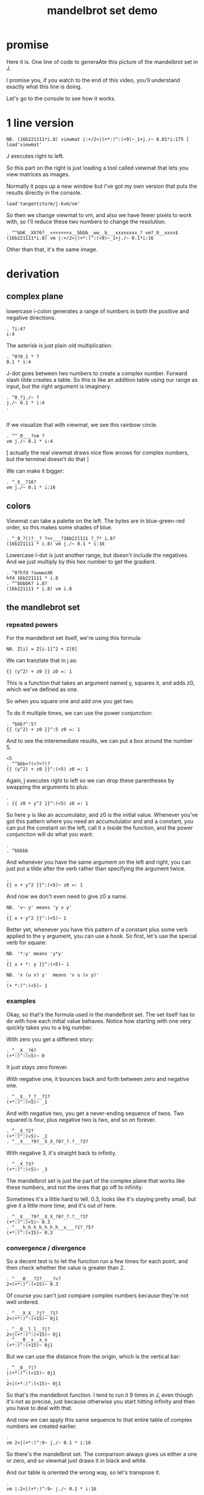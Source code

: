 #+title: mandelbrot set demo

* promise
Here it is. One line of code to generaAte this picture of the mandelbrot set in J.

I promise you, if you watch to the end of this video,
you'll understand exactly what this line is doing.

Let's go to the console to see how it works.

* 1 line version

: NB. (16b221111*i.8) viewmat |:+/2<|(+*:)^:(<9)~_1+j./~ 0.01*i:175 [ load'viewmat'

J executes right to left.

So this part on the right is just loading a tool called viewmat that lets you view matrices as images.

Normally it pops up a new window but I've got my own version that puts the results directly in the console.

: load'tangentstorm/j-kvm/vm'

So then we change viewmat to vm,
and also we have fewer pixels to work with, so I'll reduce these two numbers to change the resolution.

: . ^^bbK__XX?6?__<<<<<<<x__bbbb__ww__b___xxxxxxxx_? vm?_0__xxxx$
: (16b221111*i.8) vm |:+/2<|(+*:)^:(<9)~_1+j./~ 0.1*i:16

Other than that, it's the same image.

* derivation
** complex plane

lowercase i-colon generates a range of numbers in both the positive and negative directions.

: . ?i:4?
: i:4

The asterisk is just plain old multiplication.

: . ^0?0.1 * ?
: 0.1 * i:4

J-dot goes between two numbers to create a complex number.
Forward slash tilde creates a table. So this is like an addition table
using our range as input, but the right argument is imaginary.

: . ^0_?j./~ ?
: j./~ 0.1 * i:4
: . 
: 

If we visualize that with viewmat, we see this rainbow circle.

: . ^^_0___?vm ?
: vm j./~ 0.1 * i:4

[ actually the real viewmat draws nice flow arrows for complex numbers, but the terminal doesn't do that ]

We can make it bigger:

: . ^_X__?16?
: vm j./~ 0.1 * i:16

** colors

Viewmat can take a palette on the left. The bytes are in blue-green-red order,
so this makes some shades of blue.

: . ^_0_?()?__? ?<<___?16b221111 ?_?* i.8?
: (16b221111 * i.8) vm j./~ 0.1 * i:16

Lowercase I-dot is just another range, but doesn't include the negatives.
And we just multiply by this hex number to get the gradient.
: . ^0?hfd ?xwwwxXK
: hfd 16b221111 * i.8
: . ^^bbbbK? i.8?
: (16b221111 * i.8) vm i.8

** the mandlebrot set
*** repeated powers

For the mandelbrot set itself, we're using this formula:

: NB. Z[i] = Z[i-1]^2 + Z[0]

We can tranzlate that in j as:

: {{ (y^2) + z0 }} z0 =: 1

This is a function that takes an argument named y, squares it, and adds z0, which we've defined as one.

So when you square one and add one you get two.

To do it multiple times, we can use the power conjunction:

: . ^bbb?^:5?
: {{ (y^2) + z0 }}^:5 z0 =: 1

And to see the interemediate results, we can put a box around the number 5.

: <5
: . ^^bbb<?(<?>?)?
: {{ (y^2) + z0 }}^:(<5) z0 =: 1

Again, j executes right to left so we can drop these parentheses by swapping the arguments to plus:

: . 
: : {{ z0 + y^2 }}^:(<5) z0 =: 1

So here y is like an accumulator, and z0 is the initial value. Whenever you've got this
pattern where you need an accumululator and and a constant, you can put the
constant on the left, call it x inside the function, and the power conjunction
will do what you want:

: . 
: . ^bbbbb

And whenever you have the same argument on  the left and right, you can just put a tilde after the verb
rather than specifying the argument twice.

: . 
: {{ x + y^2 }}^:(<5)~ z0 =: 1

And now we don't even need to give z0 a name.

: NB. 'v~ y' means 'y v y'
: . 
: {{ x + y^2 }}^:(<5)~ 1

Better yet, whenever you have this pattern of a constant plus some verb applied to the y argument, you can use a hook.
So first, let's use the special verb for square:

: NB. '*:y' means 'y*y'
: . 
: {{ x + *: y }}^:(<5)~ 1

: NB. 'x (u v) y'  means 'x u (v y)'
: . 
: (+ *:)^:(<5)~ 1

*** examples
Okay, so that's the formula used in the mandelbrot set.
The set itself has to do with how each initial value behaves.
Notice how starting with one very quickly takes you to a big number.

With zero you get a different story:

: . ^__X__?0?
: (+*:)^:(<5)~ 0

It just stays zero forever.

With negative one, it bounces back and forth between zero and negative one.

: . ^__X__?_?__?1?
: (+*:)^:(<5)~ _1

And with negative two, you get a never-ending sequence of twos.
Two squared is four, plus negative two is two, and so on forever.

: . ^__X_?2?
: (+*:)^:(<5)~ _2
: . ^__X___?9?__X_X_?0?_?.?__?3?

With negative 3, it's straight back to infinity.

: . ^__X_?3?
: (+*:)^:(<5)~ _3

The mandelbrot set is just the part of the complex plane
that works like these numbers,
and not the ones that go off to infinity.

Sometimes it's a little hard to tell. 0.3, looks like it's staying pretty small, but give
it a little more time, and it's out of here.

: . ^__X___?9?__X_X_?0?_?.?__?3?
: (+*:)^:(<5)~ 0.3
: . ^___h_h_h_h_h_h_h__x___?1?_?5?
: (+*:)^:(<15)~ 0.3

*** convergence / divergence

So a decent test is to let the function run a few times for each point,
and then check whether the value is greater than 2.

: . ^___0___?2?____?<?
: 2<(+*:)^:(<15)~ 0.3

Of course you can't just compare complex numbers because they're not well ordered.

: . ^___X_X__?j?__?1?
: 2<(+*:)^:(<15)~ 0j1

: . ^__0__l_l__?|?
: 2<|(+*:)^:(<15)~ 0j1
: . ^___0__x__x_x
: (+*:)^:(<15)~ 0j1

But we can use the distance from the origin, which is the vertical bar:

: . ^__0__?|?
: |(+*:)^:(<15)~ 0j1
: . 
: 2<|(+*:)^:(<15)~ 0j1

So that's the mandelbrot function. I tend to run it 9 times in J, even though it's not as precise,
just because otherwise you start hitting infinity and then you have to deal with that.

And now we can apply this same sequence to that entire table of complex numbers we created earlier.

: . 
: vm 2<|(+*:)^:9~ j./~ 0.1 * i:16

So there's the mandelbrot set.
The comparison always gives us either a one or zero, and so viewmat just draws it in black and white.

And our table is oriented the wrong way, so let's transpose it.

: . 
: vm |:2<|(+*:)^:9~ j./~ 0.1 * i:16

It's actually still upside down, but since it happens to be symmetrical, we won't worry about it.

But we can move the camera left just by subtracting one from all the values.

: . 
: vm |:2<|(+*:)^:9~ _1+ j./~ 0.1 * i:16

*** sprite sheet

So the black part actually is the mandelbrot set, but it's traditional to draw some colors
to indicate how long the white part took to break away from black hole.

So to show how that works, I'm going to scale the image down for a moment.

: . k___X_X_?8?__h_h_h_h_h_h_h__x__?2?
: vm |:2<|(+*:)^:9~ _1+ j./~ 0.2 * i:8

Now if you recall, we can box this 9 to get the intermediate results.
That's going to give us a 3 dimensional array - nine of these tables.

Viewmat doesn't know how to draw a rank 3 array, but we can use dollar
sign to see the shape:

: . 
: $ |:2<|(+*:)^:(<9)~ _1+ j./~ 0.2 * i:8

Well that's not what we want. The transpose is screwing it up.
So let's remove that for a moment.

: . 
: $ 2<|(+*:)^:(<9)~ _1+ j./~ 0.2 * i:8

Now let's reshape that list of 9 tables into a 3x3 table of tables.

: . 
: $ 3 3 $ 2<|(+*:)^:(<9)~ _1+ j./~ 0.2 * i:8

And now we can use comma dot between each array to stitch them together.

: . 
: $ ,./ 3 3 $ 2<|(+*:)^:(<9)~ _1+ j./~ 0.2 * i:8

And again to get a single image with all 9 sub-images.

: . 
: $ ,./,./ 3 3 $ 2<|(+*:)^:(<9)~ _1+ j./~ 0.2 * i:8

And now we can visualize it again:

: . 
: vm ,./,./ 3 3 $ 2<|(+*:)^:(<9)~ _1+ j./~ 0.2 * i:8

And put the transpose back:

: . 
: vm |: ,./,./ 3 3 $ 2<|(+*:)^:(<9)~ _1+ j./~ 0.2 * i:8

But now that we can see the intermediate steps,
what we really want to do is just add all these tables of ones and zeros together.

*** gradients

So for example, this area on the left is white from the very beginning, and so when
we add all 9 layers, these should wind up as 9, and the parts in the middle that
are close to zero should be 0, and then the parts that change should have different
numbers in between.

: . ^0__xx_x__l_l__l___x__x_x__x__x___?+?__l_l__x__x___x__x__x__x
: |: +/ 2<|(+*:)^:(<9)~ _1+ j./~ 0.2 * i:8

All that's left is to render the image...

: . 
: vm |: +/ 2<|(+*:)^:(<9)~ _1+ j./~ 0.2 * i:8

And pick whatever color scheme we'd like.

: . 
: (16b221111 * i.8) vm |: +/ 2<|(+*:)^:(<9)~ _1+ j./~ 0.2 * i:8

* end

Of course we can get as fancy as we like with the colors, and modify
these constants to pan and zoom the camera, but that's
a story for another day.

Until then, if you liked video, please press the thumbs up
button and let youtube know.

If you want more on the math behind the mandelbrot set,
you should check this out.

Or maybe try this other video that youtube thinks
you're going to like.
